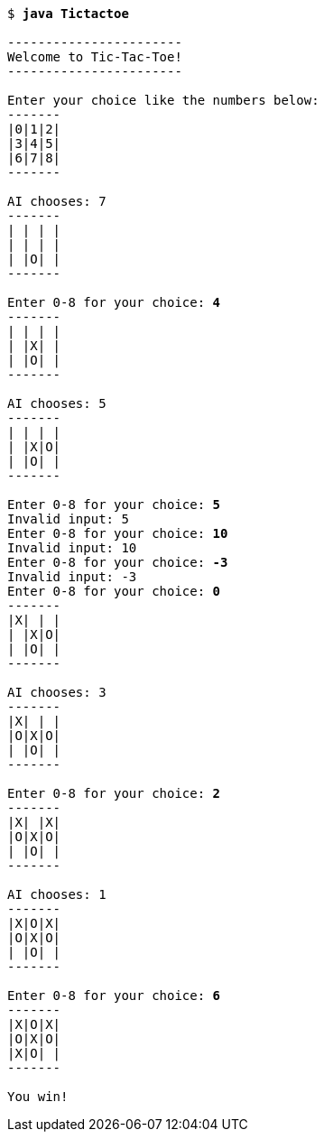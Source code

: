 [source,subs=quotes]
----
$ **java Tictactoe**

-----------------------
Welcome to Tic-Tac-Toe!
-----------------------

Enter your choice like the numbers below:
-------
|0|1|2|
|3|4|5|
|6|7|8|
-------

AI chooses: 7
-------
| | | |
| | | |
| |O| |
-------

Enter 0-8 for your choice: **4**
-------
| | | |
| |X| |
| |O| |
-------

AI chooses: 5
-------
| | | |
| |X|O|
| |O| |
-------

Enter 0-8 for your choice: **5**
Invalid input: 5
Enter 0-8 for your choice: **10**
Invalid input: 10
Enter 0-8 for your choice: **-3**
Invalid input: -3
Enter 0-8 for your choice: **0**
-------
|X| | |
| |X|O|
| |O| |
-------

AI chooses: 3
-------
|X| | |
|O|X|O|
| |O| |
-------

Enter 0-8 for your choice: **2**
-------
|X| |X|
|O|X|O|
| |O| |
-------

AI chooses: 1
-------
|X|O|X|
|O|X|O|
| |O| |
-------

Enter 0-8 for your choice: **6**
-------
|X|O|X|
|O|X|O|
|X|O| |
-------

You win!
----
